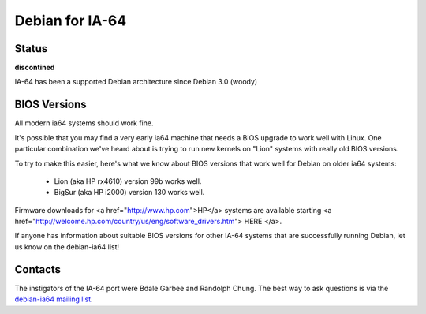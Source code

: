 ===============================================================
Debian for IA-64
===============================================================

Status
===============================================================
**discontined**

IA-64 has been a supported Debian architecture since Debian 3.0 (woody)


BIOS Versions
===============================================================
All modern ia64 systems should work fine.

It's possible that you may find a very early ia64 machine that needs
a BIOS upgrade to work well with Linux. One particular combination 
we've heard about is trying to run new kernels on "Lion" systems
with really old BIOS versions.  

To try to make this easier, here's what we know about BIOS versions
that work well for Debian on older ia64 systems:

 * Lion (aka HP rx4610) version 99b works well.
 * BigSur (aka HP i2000) version 130 works well.

Firmware downloads for <a href="http://www.hp.com">HP</a>
systems are available starting 
<a href="http://welcome.hp.com/country/us/eng/software_drivers.htm"> HERE </a>.


If anyone has information about suitable BIOS versions for other IA-64 systems
that are successfully running Debian, let us know on the debian-ia64 list!

Contacts
===============================================================
The instigators of the IA-64 port were Bdale Garbee and Randolph Chung.
The best way to ask questions is via
the `debian-ia64 mailing list <https://lists.debian.org/debian-ia64/>`_.

